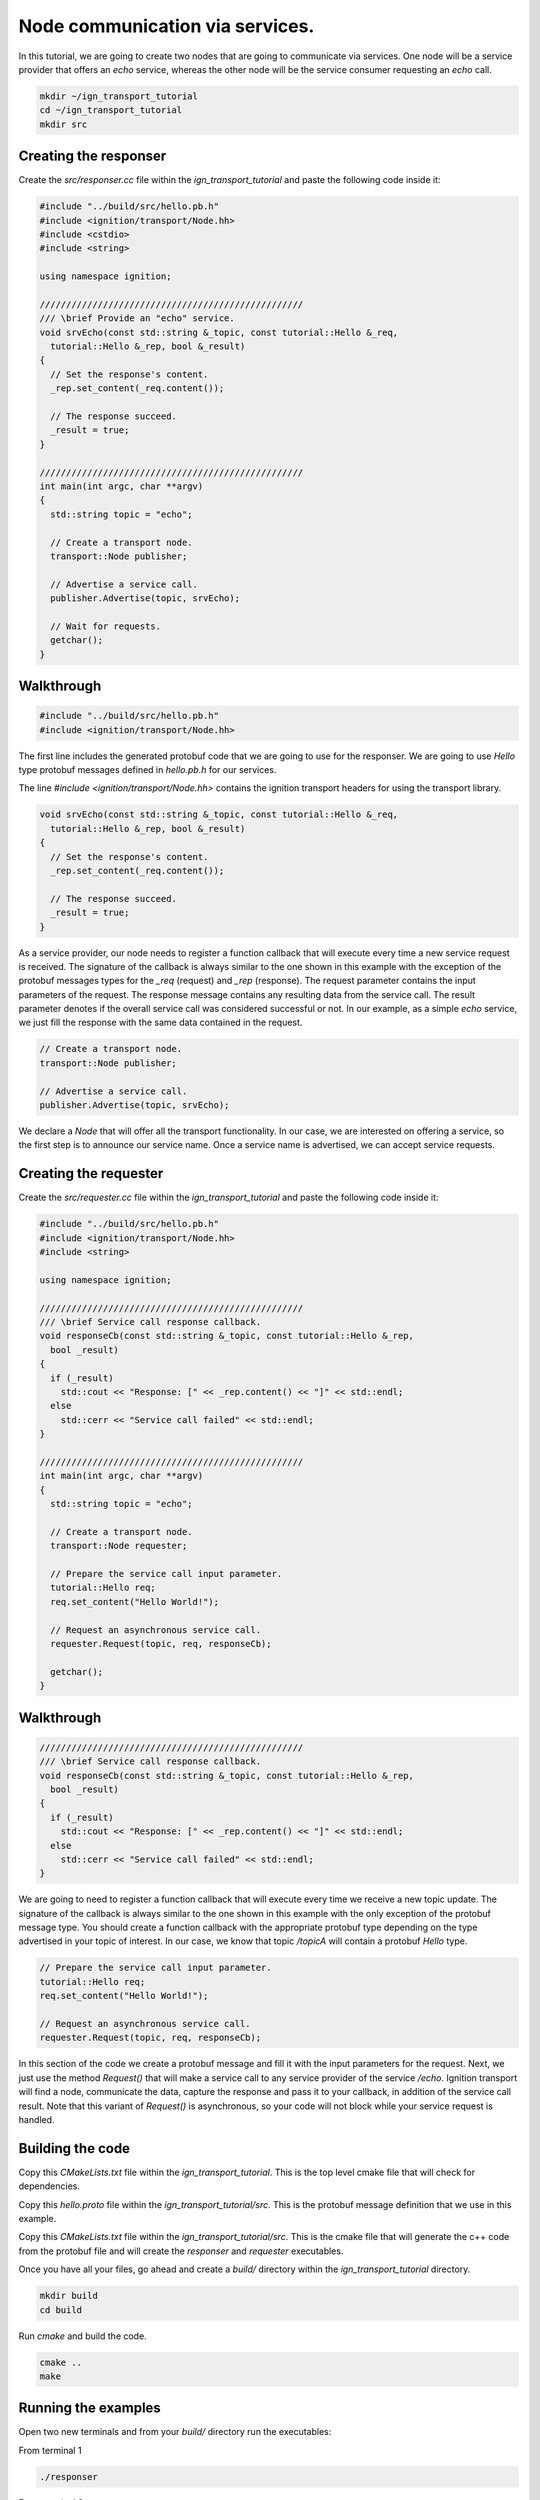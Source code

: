 ================================
Node communication via services.
================================

In this tutorial, we are going to create two nodes that are going to communicate
via services. One node will be a service provider that offers an *echo* service,
whereas the other node will be the service consumer requesting an *echo* call.

.. code-block:: bash

    mkdir ~/ign_transport_tutorial
    cd ~/ign_transport_tutorial
    mkdir src

Creating the responser
======================

Create the *src/responser.cc* file within the *ign_transport_tutorial* and paste
the following code inside it:

.. code-block:: cpp

    #include "../build/src/hello.pb.h"
    #include <ignition/transport/Node.hh>
    #include <cstdio>
    #include <string>

    using namespace ignition;

    //////////////////////////////////////////////////
    /// \brief Provide an "echo" service.
    void srvEcho(const std::string &_topic, const tutorial::Hello &_req,
      tutorial::Hello &_rep, bool &_result)
    {
      // Set the response's content.
      _rep.set_content(_req.content());

      // The response succeed.
      _result = true;
    }

    //////////////////////////////////////////////////
    int main(int argc, char **argv)
    {
      std::string topic = "echo";

      // Create a transport node.
      transport::Node publisher;

      // Advertise a service call.
      publisher.Advertise(topic, srvEcho);

      // Wait for requests.
      getchar();
    }

Walkthrough
===========

.. code-block:: cpp

    #include "../build/src/hello.pb.h"
    #include <ignition/transport/Node.hh>

The first line includes the generated protobuf code that we are going to use
for the responser. We are going to use *Hello* type protobuf messages
defined in *hello.pb.h* for our services.

The line *#include <ignition/transport/Node.hh>* contains the ignition transport
headers for using the transport library.

.. code-block:: cpp

    void srvEcho(const std::string &_topic, const tutorial::Hello &_req,
      tutorial::Hello &_rep, bool &_result)
    {
      // Set the response's content.
      _rep.set_content(_req.content());

      // The response succeed.
      _result = true;
    }

As a service provider, our node needs to register a function callback that will
execute every time a new service request is received. The signature of the
callback is always similar to the one shown in this example with the exception
of the protobuf messages types for the *_req* (request) and *_rep* (response).
The request parameter contains the input parameters of the request. The response message contains any resulting data from the service call. The result parameter denotes if the overall service call was considered successful or not. In our
example, as a simple *echo* service, we just fill the response with the same
data contained in the request.

.. code-block:: cpp

    // Create a transport node.
    transport::Node publisher;

    // Advertise a service call.
    publisher.Advertise(topic, srvEcho);

We declare a *Node* that will offer all the transport functionality. In our
case, we are interested on offering a service, so the first step is to announce
our service name. Once a service name is advertised, we can accept service
requests.


Creating the requester
=======================

Create the *src/requester.cc* file within the *ign_transport_tutorial* and
paste the following code inside it:

.. code-block:: cpp

    #include "../build/src/hello.pb.h"
    #include <ignition/transport/Node.hh>
    #include <string>

    using namespace ignition;

    //////////////////////////////////////////////////
    /// \brief Service call response callback.
    void responseCb(const std::string &_topic, const tutorial::Hello &_rep,
      bool _result)
    {
      if (_result)
        std::cout << "Response: [" << _rep.content() << "]" << std::endl;
      else
        std::cerr << "Service call failed" << std::endl;
    }

    //////////////////////////////////////////////////
    int main(int argc, char **argv)
    {
      std::string topic = "echo";

      // Create a transport node.
      transport::Node requester;

      // Prepare the service call input parameter.
      tutorial::Hello req;
      req.set_content("Hello World!");

      // Request an asynchronous service call.
      requester.Request(topic, req, responseCb);

      getchar();
    }


Walkthrough
===========

.. code-block:: cpp

    //////////////////////////////////////////////////
    /// \brief Service call response callback.
    void responseCb(const std::string &_topic, const tutorial::Hello &_rep,
      bool _result)
    {
      if (_result)
        std::cout << "Response: [" << _rep.content() << "]" << std::endl;
      else
        std::cerr << "Service call failed" << std::endl;
    }

We are going to need to register a function callback that will execute every
time we receive a new topic update. The signature of the callback is always
similar to the one shown in this example with the only exception of the protobuf
message type. You should create a function callback with the appropriate
protobuf type depending on the type advertised in your topic of interest. In our
case, we know that topic */topicA* will contain a protobuf *Hello* type.

.. code-block:: cpp

    // Prepare the service call input parameter.
    tutorial::Hello req;
    req.set_content("Hello World!");

    // Request an asynchronous service call.
    requester.Request(topic, req, responseCb);


In this section of the code we create a protobuf message and fill it with the
input parameters for the request. Next, we just use the method *Request()* that
will make a service call to any service provider of the service */echo*.
Ignition transport will find a node, communicate the data, capture the response
and pass it to your callback, in addition of the service call result. Note that
this variant of *Request()* is asynchronous, so your code will not block while
your service request is handled.

Building the code
=================

Copy this *CMakeLists.txt* file within the *ign_transport_tutorial*. This is the
top level cmake file that will check for dependencies.

Copy this *hello.proto* file within the *ign_transport_tutorial/src*. This is
the protobuf message definition that we use in this example.

Copy this *CMakeLists.txt* file within the *ign_transport_tutorial/src*. This is
the cmake file that will generate the c++ code from the protobuf file and will
create the *responser* and *requester* executables.

Once you have all your files, go ahead and create a *build/* directory within
the *ign_transport_tutorial* directory.

.. code-block:: bash

    mkdir build
    cd build

Run *cmake* and build the code.

.. code-block:: bash

    cmake ..
    make


Running the examples
====================

Open two new terminals and from your *build/* directory run the executables:

From terminal 1

.. code-block:: bash

    ./responser

From terminal 2

.. code-block:: bash

    ./requester


In your requester terminal, you should expect an output similar to this one,
showing that your requester has received the data:

.. code-block:: bash

    caguero@turtlebot:~/ign_transport_tutorial/build$ ./requester
    Response: [Hello World!]

